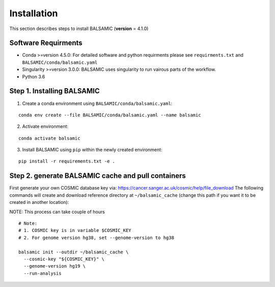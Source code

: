 ============
Installation
============

This section describes steps to install BALSAMIC (**version** = 4.1.0)



Software Requirments
~~~~~~~~~~~~~~~~~~~~

- Conda >=version 4.5.0: For detailed software and python requirments please see ``requirments.txt`` and ``BALSAMIC/conda/balsamic.yaml``

- Singularity >=version 3.0.0: BALSAMIC uses singularity to run vairous parts of the workflow. 
- Python 3.6

Step 1. Installing BALSAMIC
~~~~~~~~~~~~~~~~~~~~~~~~~~~

1. Create a conda environment using ``BALSAMIC/conda/balsamic.yaml``:

::

    conda env create --file BALSAMIC/conda/balsamic.yaml --name balsamic


2. Activate environment: 

::

    conda activate balsamic



3. Install BALSAMIC using ``pip`` within the newly created environment: 

::

  pip install -r requirements.txt -e .


Step 2. generate BALSAMIC cache and pull containers
~~~~~~~~~~~~~~~~~~~~~~~~~~~~~~~~~~~~~~~~~~~~~~~~~~~

First generate your own COSMIC database key via: https://cancer.sanger.ac.uk/cosmic/help/file_download
The following commands will create and download reference directory at ``~/balsamic_cache`` (change this path if you
want it to be created in another location):

NOTE: This process can take couple of hours

::

  # Note:
  # 1. COSMIC key is in variable $COSMIC_KEY
  # 2. For genome version hg38, set --genome-version to hg38

  balsamic init --outdir ~/balsamic_cache \
    --cosmic-key "${COSMIC_KEY}" \
    --genome-version hg19 \
    --run-analysis
